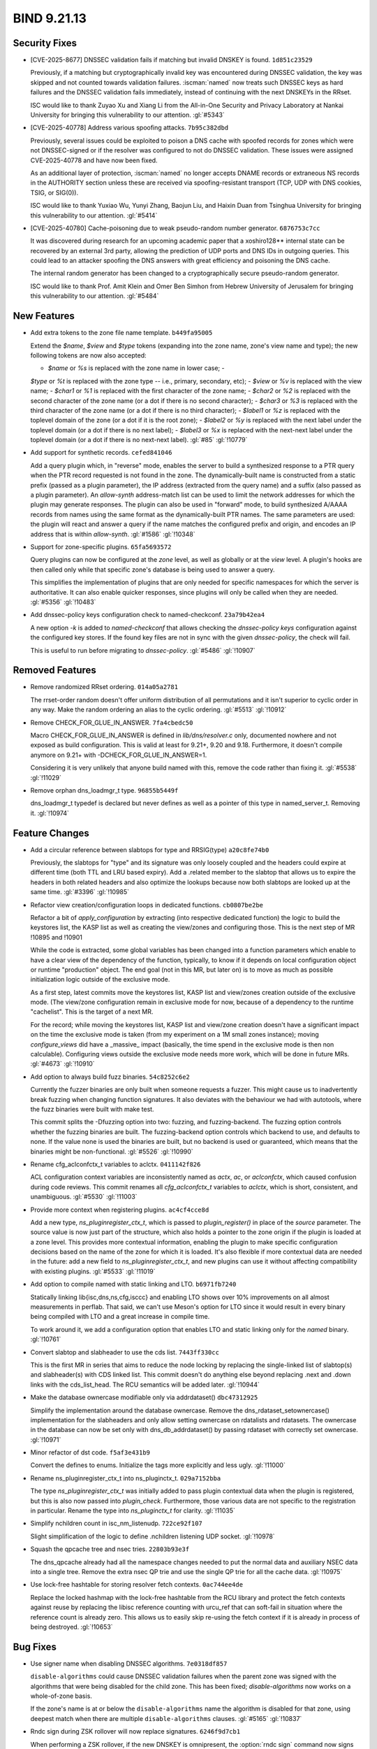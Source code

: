 .. Copyright (C) Internet Systems Consortium, Inc. ("ISC")
..
.. SPDX-License-Identifier: MPL-2.0
..
.. This Source Code Form is subject to the terms of the Mozilla Public
.. License, v. 2.0.  If a copy of the MPL was not distributed with this
.. file, you can obtain one at https://mozilla.org/MPL/2.0/.
..
.. See the COPYRIGHT file distributed with this work for additional
.. information regarding copyright ownership.

BIND 9.21.13
------------

Security Fixes
~~~~~~~~~~~~~~

- [CVE-2025-8677] DNSSEC validation fails if matching but invalid DNSKEY
  is found. ``1d851c23529``

  Previously, if a matching but cryptographically invalid key was
  encountered during DNSSEC validation, the key was skipped and not
  counted towards validation failures. :iscman:`named` now treats such
  DNSSEC keys as hard failures and the DNSSEC validation fails
  immediately, instead of continuing with the next DNSKEYs in the RRset.

  ISC would like to thank Zuyao Xu and Xiang Li from the All-in-One
  Security and Privacy Laboratory at Nankai University for bringing this
  vulnerability to our attention. :gl:`#5343`

- [CVE-2025-40778] Address various spoofing attacks. ``7b95c382dbd``

  Previously, several issues could be exploited to poison a DNS cache
  with spoofed records for zones which were not DNSSEC-signed or if the
  resolver was configured to not do DNSSEC validation. These issues were
  assigned CVE-2025-40778 and have now been fixed.

  As an additional layer of protection, :iscman:`named` no longer
  accepts DNAME records or extraneous NS records in the AUTHORITY
  section unless these are received via spoofing-resistant transport
  (TCP, UDP with DNS cookies, TSIG, or SIG(0)).

  ISC would like to thank Yuxiao Wu, Yunyi Zhang, Baojun Liu, and Haixin
  Duan from Tsinghua University for bringing this vulnerability to our
  attention. :gl:`#5414`

- [CVE-2025-40780] Cache-poisoning due to weak pseudo-random number
  generator. ``6876753c7cc``

  It was discovered during research for an upcoming academic paper that
  a xoshiro128\*\* internal state can be recovered by an external 3rd
  party, allowing the prediction of UDP ports and DNS IDs in outgoing
  queries. This could lead to an attacker spoofing the DNS answers with
  great efficiency and poisoning the DNS cache.

  The internal random generator has been changed to a cryptographically
  secure pseudo-random generator.

  ISC would like to thank Prof. Amit Klein and Omer Ben Simhon from
  Hebrew University of Jerusalem for bringing this vulnerability to our
  attention. :gl:`#5484`

New Features
~~~~~~~~~~~~

- Add extra tokens to the zone file name template. ``b449fa95005``

  Extend the `$name`, `$view` and `$type` tokens (expanding into the
  zone name, zone's view name and type); the new following tokens are
  now also accepted:

  - `$name` or `%s` is replaced with the zone name in lower case; -
  `$type` or `%t` is replaced with the zone type -- i.e., primary,
  secondary, etc); - `$view` or `%v` is replaced with the view name; -
  `$char1` or `%1` is replaced with the first character of the zone
  name; - `$char2` or `%2` is replaced with the second character of the
  zone name   (or a dot if there is no second character); - `$char3` or
  `%3` is replaced with the third character of the zone name (or   a dot
  if there is no third character); - `$label1` or `%z` is replaced with
  the toplevel domain of the zone (or a   dot if it is the root zone); -
  `$label2` or `%y` is replaced with the next label under the toplevel
  domain (or a dot if there is no next label); - `$label3` or `%x` is
  replaced with the next-next label under the toplevel   domain (or a
  dot if there is no next-next label). :gl:`#85` :gl:`!10779`

- Add support for synthetic records. ``cefed841046``

  Add a query plugin which, in "reverse" mode, enables the server to
  build a synthesized response to a PTR query when the PTR record
  requested is not found in the zone.      The dynamically-built name is
  constructed from a static prefix (passed as a plugin parameter), the
  IP address (extracted from the query name) and a suffix (also passed
  as a plugin parameter).  An `allow-synth` address-match list can be
  used to limit the network addresses for which the plugin may generate
  responses.      The plugin can also be used in "forward" mode, to
  build synthesized A/AAAA records from names using the same format as
  the dynamically-built PTR names. The same parameters are used: the
  plugin will react and answer a query if the name matches the
  configured prefix and origin, and encodes an IP address that is within
  `allow-synth`. :gl:`#1586` :gl:`!10348`

- Support for zone-specific plugins. ``65fa5693572``

  Query plugins can now be configured at the `zone` level, as well as
  globally or at the `view` level. A plugin's hooks are then called only
  while that specific zone's database is being used to answer a query.

  This simplifies the implementation of plugins that are only needed for
  specific namespaces for which the server is authoritative. It can also
  enable quicker responses, since plugins will only be called when they
  are needed. :gl:`#5356` :gl:`!10483`

- Add dnssec-policy keys configuration check to named-checkconf.
  ``23a79b42ea4``

  A new option `-k` is added to `named-checkconf` that allows checking
  the `dnssec-policy` `keys` configuration against the configured key
  stores. If the found key files are not in sync with the given
  `dnssec-policy`, the check will fail.

  This is useful to run before migrating to `dnssec-policy`. :gl:`#5486`
  :gl:`!10907`

Removed Features
~~~~~~~~~~~~~~~~

- Remove randomized RRset ordering. ``014a05a2781``

  The rrset-order random doesn't offer uniform distribution of all
  permutations and it isn't superior to cyclic order in any way.  Make
  the random ordering an alias to the cyclic ordering. :gl:`#5513`
  :gl:`!10912`

- Remove CHECK_FOR_GLUE_IN_ANSWER. ``7fa4cbedc50``

  Macro CHECK_FOR_GLUE_IN_ANSWER is defined in `lib/dns/resolver.c`
  only, documented nowhere and not exposed as build configuration. This
  is valid at least for 9.21+, 9.20 and 9.18. Furthermore, it doesn't
  compile anymore on 9.21+ with -DCHECK_FOR_GLUE_IN_ANSWER=1.

  Considering it is very unlikely that anyone build named with this,
  remove the code rather than fixing it. :gl:`#5538` :gl:`!11029`

- Remove orphan dns_loadmgr_t type. ``96855b5449f``

  dns_loadmgr_t typedef is declared but never defines as well as a
  pointer of this type in named_server_t. Removing it. :gl:`!10974`

Feature Changes
~~~~~~~~~~~~~~~

- Add a circular reference between slabtops for type and RRSIG(type)
  ``a20c8fe74b0``

  Previously, the slabtops for "type" and its signature was only loosely
  coupled and the headers could expire at different time (both TTL and
  LRU based expiry).  Add a .related member to the slabtop that allows
  us to expire the headers in both related headers and also optimize the
  lookups because now both slabtops are looked up at the same time.
  :gl:`#3396` :gl:`!10985`

- Refactor view creation/configuration loops in dedicated functions.
  ``cb0807be2be``

  Refactor a bit of `apply_configuration` by extracting (into respective
  dedicated function) the logic to build the keystores list, the KASP
  list as well as creating the view/zones and configuring those. This is
  the next step of MR !10895 and !10901

  While the code is extracted, some global variables has been changed
  into a function parameters which enable to have a clear view of the
  dependency of the function, typically, to know if it depends on local
  configuration object or runtime "production" object. The end goal (not
  in this MR, but later on) is to move as much as possible
  initialization logic outside of the exclusive mode.

  As a first step, latest commits move the keystores list, KASP list and
  view/zones creation outside of the exclusive mode. (The view/zone
  configuration remain in exclusive mode for now, because of a
  dependency to the runtime "cachelist". This is the target of a next
  MR.

  For the record; while moving the keystores list, KASP list and
  view/zone creation doesn't have a significant impact on the time the
  exclusive mode is taken (from my experiment on a 1M small zones
  instance); moving `configure_views` did have a _massive_ impact
  (basically, the time spend in the exclusive mode is then non
  calculable). Configuring views outside the exclusive mode needs more
  work, which will be done in future MRs. :gl:`#4673` :gl:`!10910`

- Add option to always build fuzz binaries. ``54c8252c6e2``

  Currently the fuzzer binaries are only built when someone requests a
  fuzzer. This might cause us to inadvertently break fuzzing when
  changing function signatures. It also deviates with the behaviour we
  had with autotools, where the fuzz binaries were built with make test.

  This commit splits the -Dfuzzing option into two: fuzzing, and
  fuzzing-backend. The fuzzing option controls whether the fuzzing
  binaries are built. The fuzzing-backend option controls which backend
  to use, and defaults to none. If the value none is used the binaries
  are built, but no backend is used or guaranteed, which means that the
  binaries might be non-functional. :gl:`#5526` :gl:`!10990`

- Rename cfg_aclconfctx_t variables to aclctx. ``0411142f826``

  ACL configuration context variables are inconsistently named as
  `actx`, `ac`, or `aclconfctx`, which caused confusion during code
  reviews. This commit renames all `cfg_aclconfctx_t` variables to
  `aclctx`, which is short, consistent, and unambiguous. :gl:`#5530`
  :gl:`!11003`

- Provide more context when registering plugins. ``ac4cf4cce8d``

  Add a new type, `ns_pluginregister_ctx_t`, which is passed to
  `plugin_register()` in place of the `source` parameter. The source
  value is now just part of the structure, which also holds a pointer to
  the zone origin if the plugin is loaded at a zone level.      This
  provides more contextual information, enabling the plugin to make
  specific configuration decisions based on the name of the zone for
  which it is loaded.      It's also flexible if more contextual data
  are needed in the future: add a new field to
  `ns_pluginregister_ctx_t`, and new plugins can use it without
  affecting compatibility with existing plugins. :gl:`#5533`
  :gl:`!11019`

- Add option to compile named with static linking and LTO.
  ``b6971fb7240``

  Statically linking lib{isc,dns,ns,cfg,isccc} and enabling LTO shows
  over 10% improvements on all almost measurements in perflab. That
  said, we can't use Meson's option for LTO since it would result in
  every binary being compiled with LTO and a great increase in compile
  time.

  To work around it, we add a configuration option that enables LTO and
  static linking only for the `named` binary. :gl:`!10761`

- Convert slabtop and slabheader to use the cds list. ``7443ff330cc``

  This is the first MR in series that aims to reduce the node locking by
  replacing the single-linked list of slabtop(s) and slabheader(s) with
  CDS linked list.  This commit doesn't do anything else beyond
  replacing .next and .down links with the cds_list_head.  The RCU
  semantics will be added later. :gl:`!10944`

- Make the database ownercase modifiable only via addrdataset()
  ``dbc47312925``

  Simplify the implementation around the database ownercase.  Remove the
  dns_rdataset_setownercase() implementation for the slabheaders and
  only allow setting ownercase on rdatalists and rdatasets.  The
  ownercase in the database can now be set only with
  dns_db_addrdataset() by passing rdataset with correctly set ownercase.
  :gl:`!10971`

- Minor refactor of dst code. ``f5af3e431b9``

  Convert the defines to enums. Initialize the tags more explicitly and
  less ugly. :gl:`!11000`

- Rename ns_pluginregister_ctx_t into ns_pluginctx_t. ``029a7152bba``

  The type `ns_pluginregister_ctx_t` was initially added to pass plugin
  contextual data when the plugin is registered, but this is also now
  passed into `plugin_check`. Furthermore, those various data are not
  specific to the registration in particular. Rename the type into
  `ns_pluginctx_t` for clarity. :gl:`!11035`

- Simplify nchildren count in isc_nm_listenudp. ``722ce92f107``

  Slight simplification of the logic to define .nchildren listening UDP
  socket. :gl:`!10978`

- Squash the qpcache tree and nsec tries. ``22803b93e3f``

  The dns_qpcache already had all the namespace changes needed to put
  the normal data and auxiliary NSEC data into a single tree.  Remove
  the extra nsec QP trie and use the single QP trie for all the cache
  data. :gl:`!10975`

- Use lock-free hashtable for storing resolver fetch contexts.
  ``0ac744ee4de``

  Replace the locked hashmap with the lock-free hashtable from the RCU
  library and protect the fetch contexts against reuse by replacing the
  libisc reference counting with urcu_ref that can soft-fail in
  situation where the reference count is already zero.  This allows us
  to easily skip re-using the fetch context if it is already in process
  of being destroyed. :gl:`!10653`

Bug Fixes
~~~~~~~~~

- Use signer name when disabling DNSSEC algorithms. ``7e0318df857``

  ``disable-algorithms`` could cause DNSSEC validation failures when the
  parent zone was signed with the algorithms that were being disabled
  for the child zone. This has been fixed; `disable-algorithms` now
  works on a whole-of-zone basis.

  If the zone's name is at or below the ``disable-algorithms`` name the
  algorithm is disabled for that zone, using deepest match when there
  are multiple ``disable-algorithms`` clauses.  :gl:`#5165` :gl:`!10837`

- Rndc sign during ZSK rollover will now replace signatures.
  ``6246f9d7cb1``

  When performing a ZSK rollover, if the new DNSKEY is omnipresent, the
  :option:`rndc sign` command now signs the zone completely with the
  successor key, replacing all zone signatures from the predecessor key
  with new ones. :gl:`#5483` :gl:`!10867`

- Missing DNSSEC information when CD bit is set in query.
  ``5fcc063ce9a``

  The RRSIGs for glue records were not being cached correctly for CD=1
  queries.  This has been fixed. :gl:`#5502` :gl:`!10938`

- Fix datarace between unlocking fctx lock and shuttingdown fctx.
  ``2924f59cb3e``

  There was a data race where new fetch response could be added to the
  fetch context after we unlock the fetch context and before we shut it
  down.  This could cause assertion failure when fctx__done() was called
  with ISC_R_SUCCESS because there was originally no fetch response, but
  new fetch response without associated dataset was added before we had
  a chance to shutdown the fetch context.  This manifested in the
  validated() callback, where cache_rrset() now returns ISC_R_SUCCESS
  instead of DNS_R_UNCHANGED when cache was not changed.  However the
  data race was wrong on a general level.

  Add new argument to fctx__done() that allows to call it with
  fctx->lock already acquired to prevent these data races. :gl:`#5507`
  :gl:`!10961`

- Add chroot check to meson.build. ``f2f2488bbe1``

  The meson build procedure was not checking for the existence of the
  chroot function.  This has been fixed. :gl:`#5519` :gl:`!10973`

- Preserve cache when reload fails and reload the server again.
  ``33bcff46d30``

  Fixes an issue where failing to reconfigure/reload the server would
  prevent to preserved the views caches on the subsequent server
  reconfiguration/reload. :gl:`#5523` :gl:`!10984`

- Apply_configuration: leave exclusive mode after viewlist cleanup.
  ``5c53695bf32``

  When a re-configuration fails, `apply_configuration` flows jump to a
  cleanup label and, at some point, leave the exclusive mode and cleanup
  the viewlist. It looks fine as the viewlist is at this point only
  locally known (if this is a configuration failure, this is the new
  view list, if this is a success, this is the old list which has been
  swapped out from the production list during the exclusive mode).

  However, the view and zone initialization code enqueues job callbacks,
  for instance from `dns_zone_setsigninginterval` (but there are others
  cases) which will be called for the new views and zones after the
  exclusive mode is over.

  Depending where the configuration fails, those views and zones can be
  half-configured, for instance a view might have an unfrozen resolver.
  Hence, leaving the exclusive mode before cleaning up those views ans
  zones will immediately called the previously enqueued callbacks and
  lead to this reconfiguration-failure crash stack:

  ``` isc_assertion_failed dns_resolver_createfetch do_keyfetch
  isc__async_cb ... uv_run loop_thread thread_body thread_run
  start_thread ... ```

  To avoid the problem, the views are now cleaned up before leaving the
  exclusive mode (which also clean up the zones and enqueued callbacks).

  As context, the bug was introduced by !10910 which moved the creation
  (not configuration) of the view outsides of the exclusive mode. This
  is a safe move (as at this point, the newly view are only known
  locally by `apply_configuration`) but the re-order was wrong regarding
  the point where the exclusive mode was ended (before the change, the
  exclusive mode as always ended before the new view are detached).
  :gl:`!11016`

- Check plugin config before registering. ``0e575d150fd``

  In `named_config_parsefile()`, when checking the validity of
  `named.conf`, the checking of plugin correctness was deliberately
  postponed until the plugin is loaded and registered. However, the
  checking was never actually done: the `plugin_register()`
  implementation was called, but `plugin_check()` was not.

  `ns_plugin_register()` (used by `named`) now calls the check function
  before the register function, and aborts if either one fails.
  `ns_plugin_check()` (used by `named-checkconf`) calls only the check
  function. :gl:`!11031`

- Clean up the dns_db API. ``29fc7850f1e``

  Some of the API calls in `dns_db` were obsolete, and have been
  removed. Others were more complicated than necessary, and have been
  refactored to simplify. :gl:`!10830`

- Do not inline dns_zone_gethooktable. ``e7156fe57ae``

  Since !10959 `dns_zone_gethooktable()` is only called once per query,
  and the suspicion (from perflab analysis) that this (simple, as just
  returning a pointer) call was slowing things down (perhaps because of
  code locality reasons?) doesn't matter anymore. So even if !10959
  inlined it, it shouldn't matter anymore. :gl:`!10962`

- Fix detection of whether node is active in find_wildcard()
  ``f717bad1086``

  The current code would fail during the write transaction.  The first
  header would not match the search->serial and the node might be
  incorrectly detected as inactive. :gl:`!10972`

- Hookasyncctx renaming. ``6ec65c3d1ad``

  The field `ns_hookasync_t` was initially named `hook_actx` and wrongly
  renamed `hook_aclctx` during a mass-renaming of various names for the
  config acl context into a consistent `aclctx` name (see !11003). Of
  course this is wrong as `ns_hookasync_t` has nothing to do with ACL
  but about _async_ context. This commit fixes the mistake by renaming
  this field `hookasyncctx` :gl:`!11021`

- Minimize zone hooktable lookups. ``89039e0d78e``

  Merging !10483 caused a performance regression because the zone
  hooktable had to be looked up every time a hook point was reached,
  even if no zone plugins were configured. We now look up the zone
  hooktable when a zone is attached to the query context, and keep a
  pointer to it until the qctx is destroyed. :gl:`!10959`


